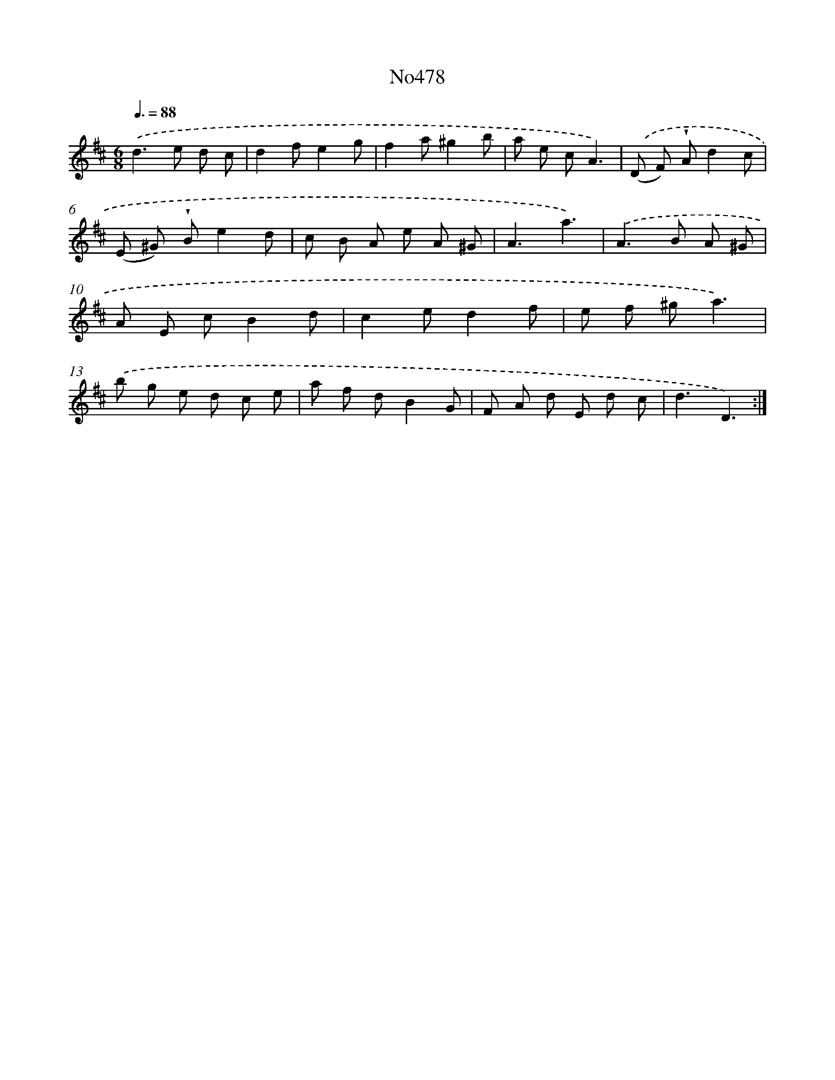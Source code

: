 X: 6971
T: No478
%%abc-version 2.0
%%abcx-abcm2ps-target-version 5.9.1 (29 Sep 2008)
%%abc-creator hum2abc beta
%%abcx-conversion-date 2018/11/01 14:36:33
%%humdrum-veritas 580794097
%%humdrum-veritas-data 1215890469
%%continueall 1
%%barnumbers 0
L: 1/8
M: 6/8
Q: 3/8=88
K: D clef=treble
.('d2>e2 d c |
d2fe2g |
f2a^g2b |
a e cA3) |
.('(D F) !wedge!Ad2c |
(E ^G) !wedge!Be2d |
c B A e A ^G |
A3a3) |
.('A2>B2 A ^G |
A E cB2d |
c2ed2f |
e f ^ga3) |
.('b g e d c e |
a f dB2G |
F A d E d c |
d3D3) :|]

